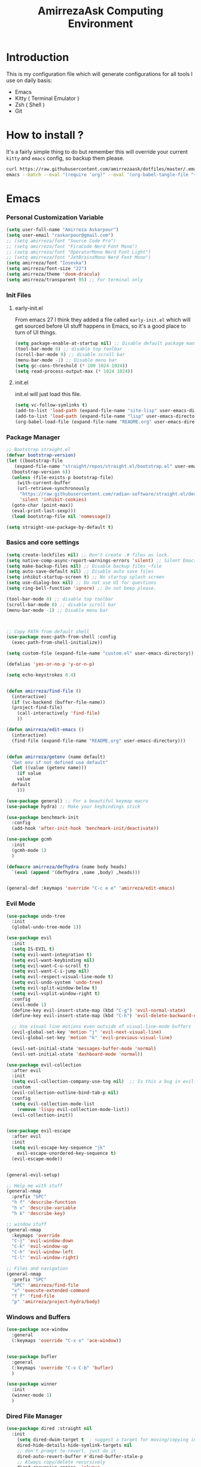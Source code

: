 #+TITLE: AmirrezaAsk Computing Environment
#+DESCRIPTION: My configurations for different tools I use on a daily basis.
#+OPTIONS: toc:4
#+EXPORT_FILE_NAME: index.html
* Introduction
This is my configuration file which will generate configurations for all tools I use on daily basis:
- Emacs
- Kitty ( Terminal Emulator )
- Zsh ( Shell )
- Git

* How to install ?
It's a fairly simple thing to do but remember this will override your current =kitty= and =emacs= config, so backup
them please.
#+BEGIN_SRC sh
  curl https://raw.githubusercontent.com/amirrezaask/dotfiles/master/.emacs.d/README.org > ~/.emacs.d/README.org &&\
  emacs --batch --eval "(require 'org)" --eval '(org-babel-tangle-file "~/.emacs.d/README.org")'
#+END_SRC
* Emacs
*** Personal Customization Variable
#+BEGIN_SRC emacs-lisp
  (setq user-full-name "Amirreza Askarpour")
  (setq user-email "raskarpour@gmail.com")
  ;; (setq amirreza/font "Source Code Pro")
  ;; (setq amirreza/font "FiraCode Nerd Font Mono")
  ;; (setq amirreza/font "OperatorMono Nerd Font Light")
  ;; (setq amirreza/font "JetBrainsMono Nerd Font Mono")
  (setq amirreza/font "Iosevka")
  (setq amirreza/font-size "22")
  (setq amirreza/theme 'doom-dracula)
  (setq amirreza/transparent 95) ;; For terminal only
#+END_SRC
*** Init Files
**** early-init.el
From emacs 27 I think they added a file called =early-init.el= which will get sourced
before UI stuff happens in Emacs, so it's a good place to turn of UI things.
#+BEGIN_SRC emacs-lisp :tangle ~/.emacs.d/early-init.el :mkdirp yes
(setq package-enable-at-startup nil) ;; Disable default package manager package.el
(tool-bar-mode 0) ;; disable top toolbar
(scroll-bar-mode 0) ;; disable scroll bar
(menu-bar-mode -1) ;; Disable menu bar
(setq gc-cons-threshold (* 100 1024 1024))
(setq read-process-output-max (* 1024 1024))
#+END_SRC
**** init.el
init.el will just load this file.
#+BEGIN_SRC emacs-lisp :tangle ~/.emacs.d/init.el :mkdirp yes
  (setq vc-follow-symlinks t)
  (add-to-list 'load-path (expand-file-name "site-lisp" user-emacs-directory))
  (add-to-list 'load-path (expand-file-name "lisp" user-emacs-directory))
  (org-babel-load-file (expand-file-name "README.org" user-emacs-directory))
#+END_SRC
*** Package Manager
#+BEGIN_SRC emacs-lisp
  ;; Bootstrap straight.el
  (defvar bootstrap-version)
  (let ((bootstrap-file
	 (expand-file-name "straight/repos/straight.el/bootstrap.el" user-emacs-directory))
	(bootstrap-version 6))
    (unless (file-exists-p bootstrap-file)
      (with-current-buffer
	  (url-retrieve-synchronously
	   "https://raw.githubusercontent.com/radian-software/straight.el/develop/install.el"
	   'silent 'inhibit-cookies)
	(goto-char (point-max))
	(eval-print-last-sexp)))
    (load bootstrap-file nil 'nomessage))

  (setq straight-use-package-by-default t)
#+END_SRC
*** Basics and core settings
#+BEGIN_SRC emacs-lisp
  (setq create-lockfiles nil) ;; Don't create .# files as lock.
  (setq native-comp-async-report-warnings-errors 'silent) ;; Silent Emacs 28 native compilation
  (setq make-backup-files nil) ;; Disable backup files ~file
  (setq auto-save-default nil) ;; Disable auto save files
  (setq inhibit-startup-screen t) ;; No startup splash screen
  (setq use-dialog-box nil) ;; Do not use UI for questions
  (setq ring-bell-function 'ignore) ;; Do not beep please.

  (tool-bar-mode 0) ;; disable top toolbar
  (scroll-bar-mode 0) ;; disable scroll bar
  (menu-bar-mode -1) ;; Disable menu bar



  ;; Copy PATH from default shell
  (use-package exec-path-from-shell :config
    (exec-path-from-shell-initialize))

  (setq custom-file (expand-file-name "custom.el" user-emacs-directory))

  (defalias 'yes-or-no-p 'y-or-n-p)

  (setq echo-keystrokes 0.4)


  (defun amirreza/find-file ()
    (interactive)
    (if (vc-backend (buffer-file-name))
	(project-find-file)
      (call-interactively 'find-file)
      ))

  (defun amirreza/edit-emacs ()
    (interactive)
    (find-file (expand-file-name "README.org" user-emacs-directory)))


  (defun amirreza/getenv (name default)
    "Get env if not defined use default"
    (let ((value (getenv name)))
      (if value
	  value
	default
      )))

  (use-package general) ;; For a beautiful keymap macro
  (use-package hydra) ;; Make your keybindings stick

  (use-package benchmark-init
    :config
    (add-hook 'after-init-hook 'benchmark-init/deactivate))

  (use-package gcmh
    :init
    (gcmh-mode 1)
    )

  (defmacro amirreza/defhydra (name body heads)
    `(eval (append '(defhydra ,name ,body) ,heads)))


  (general-def :keymaps 'override "C-c e e" 'amirreza/edit-emacs)
#+END_SRC
*** Evil Mode
#+BEGIN_SRC emacs-lisp :tangle no
  (use-package undo-tree
    :init
    (global-undo-tree-mode 1))

  (use-package evil
    :init
    (setq IS-EVIL t)
    (setq evil-want-integration t)
    (setq evil-want-keybinding nil)
    (setq evil-want-C-u-scroll t)
    (setq evil-want-C-i-jump nil)
    (setq evil-respect-visual-line-mode t)
    (setq evil-undo-system 'undo-tree)
    (setq evil-split-window-below t)
    (setq evil-vsplit-window-right t)
    :config
    (evil-mode 1)
    (define-key evil-insert-state-map (kbd "C-g") 'evil-normal-state)
    (define-key evil-insert-state-map (kbd "C-h") 'evil-delete-backward-char-and-join)

    ;; Use visual line motions even outside of visual-line-mode buffers
    (evil-global-set-key 'motion "j" 'evil-next-visual-line)
    (evil-global-set-key 'motion "k" 'evil-previous-visual-line)

    (evil-set-initial-state 'messages-buffer-mode 'normal)
    (evil-set-initial-state 'dashboard-mode 'normal))

  (use-package evil-collection
    :after evil
    :init
    (setq evil-collection-company-use-tng nil)  ;; Is this a bug in evil-collection?
    :custom
    (evil-collection-outline-bind-tab-p nil)
    :config
    (setq evil-collection-mode-list
	  (remove 'lispy evil-collection-mode-list))
    (evil-collection-init))


  (use-package evil-escape
    :after evil
    :init
    (setq evil-escape-key-sequence "jk"
	  evil-escape-unordered-key-sequence t)
    (evil-escape-mode))


  (general-evil-setup)

  ;; Help me with stuff
  (general-nmap
    :prefix "SPC"
    "h f" 'describe-function
    "h v" 'describe-variable
    "h k" 'describe-key)

  ;; window stuff
  (general-nmap
    :keymaps 'override
    "C-j" 'evil-window-down
    "C-k" 'evil-window-up
    "C-h" 'evil-window-left
    "C-l" 'evil-window-right)

  ;; Files and navigation
  (general-nmap
    :prefix "SPC"
    "SPC" 'amirreza/find-file
    "x" 'execute-extended-command
    "f f" 'find-file
    "p" 'amirreza/project-hydra/body)

#+END_SRC
*** Windows and Buffers
#+BEGIN_SRC emacs-lisp
  (use-package ace-window
    :general
    (:keymaps 'override "C-x o" 'ace-window))


  (use-package bufler
    :general
    (:keymaps 'override "C-x C-b" 'bufler)
    )

  (use-package winner
    :init
    (winner-mode 1)
    )
#+END_SRC
*** Dired File Manager
#+BEGIN_SRC emacs-lisp
  (use-package dired :straight nil
    :init
      (setq dired-dwim-target t  ; suggest a target for moving/copying intelligently
	  dired-hide-details-hide-symlink-targets nil
	  ;; don't prompt to revert, just do it
	  dired-auto-revert-buffer #'dired-buffer-stale-p
	  ;; Always copy/delete recursively
	  dired-recursive-copies  'always
	  dired-recursive-deletes 'top
	  large-file-warning-threshold nil
	  ;; Ask whether destination dirs should get created when copying/removing files.
	  dired-create-destination-dirs 'ask
	  ;; Screens are larger nowadays, we can afford slightly larger thumbnails
	  image-dired-thumb-size 150)

    :general
    (:keymaps 'dired-mode-map
	      "C-c C-e" 'wdired-change-to-wdired-mode))

  (use-package all-the-icons-dired
    :hook (dired-mode . all-the-icons-dired-mode)
    )

  (setq
   IS-MAC (string-equal system-type "darwin")
   IS-LINUX (string-equal system-type "linux")
   IS-WINDOWS (string-equal system-type "windows"))

  (use-package dired-x
    :straight nil
    :hook (dired-mode . dired-omit-mode)
    :config
    (setq dired-omit-verbose nil
	  dired-omit-files
	  (concat dired-omit-files
		  "\\|^\\.DS_Store\\'"
		  "\\|^\\.project\\(?:ile\\)?\\'"
		  "\\|^\\.\\(?:svn\\|git\\)\\'"
		  "\\|^\\.ccls-cache\\'"
		  "\\|\\(?:\\.js\\)?\\.meta\\'"
		  "\\|\\.\\(?:elc\\|o\\|pyo\\|swp\\|class\\)\\'"))
    ;; Disable the prompt about whether I want to kill the Dired buffer for a
    ;; deleted directory. Of course I do!
    (setq dired-clean-confirm-killing-deleted-buffers nil)
    ;; Let OS decide how to open certain files
    (when-let (cmd (cond (IS-MAC "open")
			 (IS-LINUX "xdg-open")
			 (IS-WINDOWS "start")))
      (setq dired-guess-shell-alist-user
	    `(("\\.\\(?:docx\\|pdf\\|djvu\\|eps\\)\\'" ,cmd)
	      ("\\.\\(?:jpe?g\\|png\\|gif\\|xpm\\)\\'" ,cmd)
	      ("\\.\\(?:xcf\\)\\'" ,cmd)
	      ("\\.csv\\'" ,cmd)
	      ("\\.tex\\'" ,cmd)
	      ("\\.\\(?:mp4\\|mkv\\|avi\\|flv\\|rm\\|rmvb\\|ogv\\)\\(?:\\.part\\)?\\'" ,cmd)
	      ("\\.\\(?:mp3\\|flac\\)\\'" ,cmd)
	      ("\\.html?\\'" ,cmd)
	      ("\\.md\\'" ,cmd)))))


  (use-package dired-git-info
    :general
    (:keymaps 'dired-mode-map
	      "C-c m g" 'dired-git-info))

  (setq mediaplayer (cond
	     (IS-MAC "/Applications/VLC.app/Contents/MacOS/VLC")
	     (IS-LINUX "vlc")
	     ))


  (setq pdfviewer (cond
		   (IS-MAC "open")
		   ))

  (setq imageviewer (cond
		     (IS-MAC "open")
		     ))

  (use-package openwith
    :init
    (openwith-mode)
    :config
    (setq openwith-associations
	  (list
	    (list (openwith-make-extension-regexp
		  '("mpg" "mpeg" "mp3" "mp4"
		    "avi" "wmv" "wav" "mov" "flv"
		    "ogm" "ogg" "mkv"))
		  mediaplayer
		  '(file))
	    (list (openwith-make-extension-regexp
		  '("xbm" "pbm" "pgm" "ppm" "pnm"
		    "png" "gif" "bmp" "tif" "jpeg" "jpg"))
		    imageviewer
		    '(file))
	    (list (openwith-make-extension-regexp
		  '("pdf"))
		  pdfviewer
		  '(file)))))
#+END_SRC
*** Emacs Help
#+BEGIN_SRC emacs-lisp
  (use-package helpful
    :general
    (:keymaps 'global-map
    [remap describe-key] 'helpful-key
    [remap describe-function] 'helpful-callable
    [remap describe-variable] 'helpful-variable))
#+END_SRC
*** UI
**** Themes
#+BEGIN_SRC emacs-lisp
  (use-package all-the-icons)
  (use-package ef-themes)
  (use-package doom-themes)
  (use-package gruber-darker-theme)

  ;; Add custom themes path to themes load path
  (add-to-list 'custom-theme-load-path
	       (expand-file-name "themes" user-emacs-directory))

  (setq amirreza/--current-theme nil)

  (defun amirreza/switch-theme ()
    (interactive)
    (let ((theme (intern (completing-read "Theme: " (mapcar #'symbol-name
							    (custom-available-themes))))))
      (amirreza/load-theme theme)))

  (defun amirreza/load-theme (theme)
    (when (not (eq amirreza/--current-theme nil))
      (disable-theme amirreza/--current-theme))
    (setq amirreza/--current-theme theme)
    (load-theme amirreza/--current-theme t)
    (unless (display-graphic-p)
      (when amirreza/transparent
	(set-face-background 'default "0"))))

  (amirreza/load-theme amirreza/theme)
  (general-def :keymaps 'override "C-c t t" 'amirreza/switch-theme)
#+END_SRC
****** My Custom Jonathan Blow esque theme
#+BEGIN_SRC emacs-lisp :tangle ~/.emacs.d/themes/jblow.el :mkdirp yes
  ;;; jblow-theme.el --- Theme copied from jonathan blow emacs theme  -*- lexical-binding: t; -*-

  ;; Copyright (C) 2022  Amirreza Askarpour

  ;; Author: Amirreza Askarpour <amirreza@amirrezas-MacBook-Pro.local>
  ;; Keywords: lisp

  ;; This program is free software; you can redistribute it and/or modify
  ;; it under the terms of the GNU General Public License as published by
  ;; the Free Software Foundation, either version 3 of the License, or
  ;; (at your option) any later version.

  ;; This program is distributed in the hope that it will be useful,
  ;; but WITHOUT ANY WARRANTY; without even the implied warranty of
  ;; MERCHANTABILITY or FITNESS FOR A PARTICULAR PURPOSE.  See the
  ;; GNU General Public License for more details.

  ;; You should have received a copy of the GNU General Public License
  ;; along with this program.  If not, see <https://www.gnu.org/licenses/>.

  ;;; Commentary:

  ;; 

  ;;; Code:



  (deftheme jblow "Theme from Great Jonathan Blow")

  (let* ((background "#072626")
	(selection "#0000ff")
	(keyword "#d4d4d4")
	(comment "#118a1a")
	(string "#2ec09c")
	(variable "#c8d4ec")
	(warning "#504038")
	(constant "#7ad0c6")
	(cursor "green")
	(mode-line "#d3b58d")
	(function "#ffffff")
	(macro "#8cde94")
	(punctuation "#8cde94")
	(hl-line "#084040")
	(builtin "#ffffff")
	(org-level1 function)
	(org-level2 function)
	(org-level3 function)
	(org-level4 function)
	(org-level5 function)
	(org-level6 function)
	)

    (custom-theme-set-faces
     'jblow

     `(default ((t (:foreground "#d3b58d" :background ,background))))
     `(cursor ((t (:background ,cursor))))

     `(font-lock-keyword-face           ((t (:foreground ,keyword))))
     `(font-lock-type-face              ((t (:foreground ,punctuation))))
     `(font-lock-constant-face          ((t (:foreground ,constant))))
     `(font-lock-variable-name-face     ((t (:foreground ,variable))))
     `(font-lock-builtin-face           ((t (:foreground ,builtin))))
     `(font-lock-string-face            ((t (:foreground ,string))))
     `(font-lock-comment-face           ((t (:foreground ,comment))))
     `(font-lock-comment-delimiter-face ((t (:foreground ,comment))))
     `(font-lock-doc-face               ((t (:foreground ,comment))))
     `(font-lock-function-name-face     ((t (:foreground ,function))))
     `(font-lock-doc-string-face        ((t (:foreground ,string))))
     `(font-lock-preprocessor-face      ((t (:foreground ,macro))))
     `(font-lock-warning-face           ((t (:foreground ,warning))))
     `(org-level-4 ((t (:foreground ,org-level4))))

     `(mode-line ((t (:foreground "black" :background ,mode-line))))
     `(region ((t (:background ,selection))))
     `(hl-line ((t :background ,hl-line)))
     `(highlight ((t :foreground nil :background ,selection)))
     `(persp-selected-face ((t :foreground "#ffffff")))
     )
    )


  ;;;###autoload
  (when load-file-name
    (add-to-list 'custom-theme-load-path
		 (file-name-as-directory (file-name-directory load-file-name))))

  (provide-theme 'jblow)
  ;;; jblow-theme.el ends here

#+END_SRC
**** Modeline
#+BEGIN_SRC emacs-lisp
  (use-package doom-modeline
    :init
    (setq doom-modeline-height 35)
    (setq doom-modeline-buffer-file-name-style 'truncate-with-project)
    (doom-modeline-mode 1))
#+END_SRC
**** Font
#+BEGIN_SRC emacs-lisp
  ;; Font settings
  (defun amirreza/display-benq ()
    (interactive)
    (setq amirreza/font-size "23")
    (set-frame-font (concat amirreza/font " " amirreza/font-size) nil t))

  ;; My font setup for my laptop setup
  (defun amirreza/display-mac ()
    (interactive)
    (setq amirreza/font-size "15")
    (set-frame-font (concat amirreza/font " " amirreza/font-size) nil t))

  ;; Interactively ask for font size
  (defun amirreza/set-font (size)
    (interactive "sSize: ")
    (setq amirreza/font-size size)
    (set-frame-font (concat amirreza/font " " amirreza/font-size) nil t))

  ;; Reload font settings
  (defun amirreza/reload-font ()
    (interactive)
    (set-frame-font (concat amirreza/font " " amirreza/font-size) nil t))

  (amirreza/reload-font)

#+END_SRC
**** Cursor
#+BEGIN_SRC emacs-lisp
  (setq-default cursor-type 'box) ;; instead of box use a horizontal line.
  (set-cursor-color 'red)
  (blink-cursor-mode -1) ;; no blinking cursor.
#+END_SRC
**** Transparency
#+BEGIN_SRC emacs-lisp
  (set-frame-parameter (selected-frame) 'alpha (list amirreza/transparent amirreza/transparent))
  (add-to-list 'default-frame-alist (append '(alpha) (list amirreza/transparent amirreza/transparent)))
#+END_SRC
*** Completion
**** In-Buffer Completion
#+BEGIN_SRC emacs-lisp
  (use-package corfu
    :straight
    (corfu :type git :host github :repo "emacs-straight/corfu" :files ("*" "extensions/*.el" (:exclude ".git")))

    :init
    (setq corfu-auto t)
    (setq corfu-auto-delay 0.1)
    :config
    (global-corfu-mode)
    (corfu-history-mode 1)
    (corfu-echo-mode 1)
    (corfu-popupinfo-mode 1))

  (use-package corfu-terminal
    :config
    (corfu-terminal-mode))

  (use-package corfu-prescient
    :after prescient
    :config
    (corfu-prescient-mode))
#+END_SRC
**** Minibuffer Completion
#+BEGIN_SRC emacs-lisp
  (use-package emacs
    :config
    (setq completion-cycle-threshold 3)
    (setq tab-always-indent 'complete))

  (use-package vertico
    :init
    (setq vertico-count 15)
    (setq vertico-cycle t)

    :config
    (vertico-mode))

  (use-package consult
    :init
    (setq consult-async-min-input 1))

  (use-package marginalia
    :config
    (marginalia-mode))

  (use-package orderless
    :config
    (setq completion-styles '(orderless basic)
	completion-category-defaults nil
	completion-category-overrides '((file (styles partial-completion)))))


  (use-package vertico-prescient
    :after prescient
    :config
    (vertico-prescient-mode))

  ;; Icons in minibuffer completion
  (use-package all-the-icons-completion
    :init
    (all-the-icons-completion-mode))

  ;; TODO: Maybe a context like completion
  ;; for example in org mode have a key to open minibuffer with just org mode functions
#+END_SRC
*** Editor
#+BEGIN_SRC emacs-lisp
  (use-package olivetti
    :init
    (setq olivetti-body-width 100))

  ;; Search and replace beautifuly
  (use-package wgrep)
  ;; Ripgrep
  (use-package rg)

  (use-package rainbow-delimiters
    :hook
    (prog-mode . rainbow-delimiters-mode))

  (use-package delsel
    :straight nil
    :config
    (delete-selection-mode 1) ;; When a region of text is selected and then something is typed remove text and replace with what has been typed.
    )

  (use-package paren
    :straight nil
    :init
    (setq show-paren-delay 0) ;; highlight matching parens instantly.
    :config
    (show-paren-mode 1) ;; Highlight matching parens
    )

  (use-package display-line-numbers
    :straight nil
    :init
    (setq display-line-numbers-type 'relative) ;; relative line numbers
    :config
    (global-display-line-numbers-mode 1) ;; enable line numbers globaly
    )

  (defun amirreza/up-center ()
    (interactive)
    (previous-line (/ (window-height) 2))
    (recenter-top-bottom))

  (defun amirreza/down-center ()
    (interactive)
    (next-line (/ (window-height) 2))
    (recenter-top-bottom))

  ;; Best movement ever ?????
  (setq recenter-positions '(middle))

  (general-def :keymaps 'global-map
    "M-p" 'amirreza/up-center
    "M-n" 'amirreza/down-center
    )

  (use-package expand-region
    :general
    (:keymaps 'global-map
	      "C-=" 'er/expand-region
	      "C--" 'er/contract-region
	      ))

  ;; really important key if you use emacs in terminal
  (use-package simple
    :straight nil
    :general
    (:keymaps 'override "C-q" 'set-mark-command))
#+END_SRC
*** Org mode
#+BEGIN_SRC emacs-lisp
  (use-package org
    :straight nil
    :init
    (setq org-use-property-inheritance t)
    (setq org-startup-folded t) ;; Start org mode all headers collapsed
    (setq org-src-window-setup 'current-window)
    (setq org-src-tab-acts-natively nil)
    (defun amirreza/org-code-block ()
      (interactive)
      (insert (format "#+BEGIN_SRC %s\n\n#+END_SRC"
		      (completing-read "Language: "
				       '("emacs-lisp"
					 "go"
					 "rust"
					 "python"
					 "lua"
					 "bash"
					 "sh"
					 "fish"
					 "java"
					 )))))

    (defun amirreza/org-disable-tangle ()
      (interactive)
      (insert ":PROPERTIES:
  :header-args:    :tangle no
  :END:"
	      ))

    (defhydra amirreza/org-mode-hydra (:exit t)
      ("l" org-toggle-link-display "Toggle Link Display")
      ("b" amirreza/org-code-block "Insert a Code Block")
      ("n" amirreza/org-disable-tangle "Disable Tangle PROPERTIES")
      ("e" org-export-dispatch "Export")
      ("o" org-open-at-point "Open At Point")
      ("h" (lambda () (interactive) (org-export-as 'html)) "Org Export To HTML")
      ("t"  org-todo "Open At Point")
      )
    :general
    (:keymaps 'org-mode-map
	      "C-c m" 'amirreza/org-mode-hydra/body)
    (:keymaps 'org-src-mode-map
	      "C-c C-c" #'org-edit-src-exit
	      )
    (:states 'normal :keymaps 'org-mode-map "SPC m" 'amirreza/org-mode-hydra/body)
    )

  (use-package ox-reveal)
  (use-package ob-go)
  (use-package ob-rust)
  (use-package ob-php)
  (use-package htmlize)
  (use-package org-bullets
    :hook
    (org-mode . org-bullets-mode))
  (use-package evil-org
    :if (boundp 'IS-EVIL) ;; Only if evil mode is enabled
    :hook (org-mode . evil-org-mode))
#+END_SRC
*** Git
#+BEGIN_SRC emacs-lisp
  (use-package git-gutter
    :init
    (global-git-gutter-mode))

  (use-package magit
    :general
    (:keymaps 'global-map "C-x g" 'magit)
    (:states 'normal "SPC g" 'magit)
    )
#+END_SRC
*** Project management
#+BEGIN_SRC emacs-lisp
  (use-package project
    :straight nil
    :general
    (:keymaps 'override "C-x p" 'amirreza/project-hydra/body)
    :init
    (defhydra amirreza/project-hydra (:exit t)
      ("f" project-find-file "Find File")
      ("p" project-switch-project "Switch To Project")
      ("b" project-buffers "Find Buffer In Project")
      ("c" project-compile "Compile Project")
    ))
#+END_SRC
*** Programming
#+BEGIN_SRC emacs-lisp
(setq amirreza/programming-hydra-heads '())
#+END_SRC
**** Flymake
#+BEGIN_SRC emacs-lisp
  (use-package flymake
    :straight nil
    :init
    (add-to-list 'amirreza/programming-hydra-heads '("n" flymake-goto-next-error "Goto Next Error"))
    (add-to-list 'amirreza/programming-hydra-heads '("p" flymake-goto-previous-error "Goto Previous Error"))
    (add-to-list 'amirreza/programming-hydra-heads '("e" consult-flymake "List of errors")))

#+END_SRC
**** Xref
#+BEGIN_SRC emacs-lisp
  (use-package xref
    :straight nil
    :general
      (:keymaps 'global-map
		"M-." 'xref-find-definitions ;; Goto definitions
		"M-," 'xref-go-back ;; hop back where you where before jump
		"M-r" 'xref-find-references ;; Goto references
    ))
#+END_SRC
**** Eldoc
Eldoc is a core emacs package that can be used
to show documentation and possibly errors both in =echo-area=
and a seperate buffer.
#+BEGIN_SRC emacs-lisp
  (use-package eldoc
    :straight nil
    :init
    (setq eldoc-echo-area-use-multiline-p nil)
    (setq eldoc-echo-area-display-truncation-message nil)
    (setq eldoc-echo-area-prefer-doc-buffer nil)
    (add-to-list 'amirreza/programming-hydra-heads '("." amirreza/eldoc-toggle-buffer "Toggle Eldoc for point"))
    :general
    (:keymaps 'global-map
		  "C-h ." 'amirreza/eldoc-toggle-buffer ;; Toggle eldoc buffer
		  "M-0" 'amirreza/eldoc-toggle-buffer ;; Toggle eldoc buffer
		  )
  
    :config
    (setq amirreza/--eldoc-window-open 'close)

    (defun amirreza/eldoc-toggle-buffer ()
      "Toggle eldoc buffer."
      (interactive)
      (if (eq 'open amirreza/--eldoc-window-open)
	  (progn
	    (message "closing...")
	    (dolist (w (window-list))
	      (when (string-match-p "\\*eldoc.*" (buffer-name (window-buffer w)))
		(quit-window nil w)
		))
	    (setq amirreza/--eldoc-window-open 'close))
	(progn
	  (message "opening...")
	  (eldoc-doc-buffer t)
	  (setq amirreza/--eldoc-window-open 'open))
	))
    (global-eldoc-mode))
#+END_SRC
**** LSP (Eglot)
#+BEGIN_SRC emacs-lisp
  (use-package eglot
    :straight nil
    :hook
    ((go-mode rust-mode python-mode php-mode) . 'eglot-ensure)
    :init
    (add-to-list 'amirreza/programming-hydra-heads '("d" eldoc "Document THING at POINT"))
    (add-to-list 'amirreza/programming-hydra-heads '("D" xref-find-definitions "Goto Definitions"))
    (add-to-list 'amirreza/programming-hydra-heads '("r" xref-find-references "Find References"))
    (add-to-list 'amirreza/programming-hydra-heads '("i" eglot-find-implementation "Find Implementations"))
    (add-to-list 'amirreza/programming-hydra-heads '("s" consult-eglot-symbols "Workspace Symbols"))
    (add-to-list 'amirreza/programming-hydra-heads '("R" eglot-rename "Rename"))
    (add-to-list 'amirreza/programming-hydra-heads '("f" eglot-format "Format")))

    (use-package consult-eglot)
#+END_SRC
**** Hydra
#+BEGIN_SRC emacs-lisp
  ;; If a language has no specific keys other that programming one like rust they can map this.
  (amirreza/defhydra amirreza/programming-hydra (:exit t)
		     amirreza/programming-hydra-heads)

  (general-def 
    :keymaps 'prog-mode-map "C-c m" 'amirreza/programming-hydra/body)


  (general-def
    :keymaps 'prog-mode-map
    :states 'normal
    "SPC m" 'amirreza/programming-hydra/body)
#+END_SRC
**** Languages
***** Golang
#+BEGIN_SRC emacs-lisp
  (use-package go-mode
    :init
    (amirreza/defhydra amirreza/go-hydra
		       (:exit t)
		       (append amirreza/programming-hydra-heads '(("a" go-tag-add "Add Struct Tag"))))
    :general
    (:keymaps 'go-mode-map
	      "C-c m" 'amirreza/go-hydra/body)
    (:keymaps 'go-mode-map
	      "SPC m" 'amirreza/go-hydra/body)
    )


  (use-package go-tag)
#+END_SRC
***** Rust
#+BEGIN_SRC emacs-lisp
  (use-package rust-mode)
#+END_SRC
***** Clojure
#+BEGIN_SRC emacs-lisp
  (use-package clojure-mode) ;; LISP on JVM
  (use-package cider :after clojure-mode) ;; Clojure repl integrated into Emacs
#+END_SRC
***** Zig
#+BEGIN_SRC emacs-lisp
(use-package zig-mode) ;; Zig
#+END_SRC
***** Misc
#+BEGIN_SRC emacs-lisp
  (use-package apache-mode) ;; Apache config syntax
  (use-package systemd) ;; Systemd config syntax
  (use-package nginx-mode) ;; Nginx config syntax
  (use-package docker-compose-mode) ;; Docker-compose syntax
  (use-package dockerfile-mode) ;; Dockerfile syntax
  (use-package markdown-mode) ;; Markdown syntax
  (use-package yaml-mode) ;; Yaml
  (use-package fish-mode) ;; Fish
  (use-package csv-mode) ;; CSV
  (use-package json-mode) ;; Javascript Object Notation

#+END_SRC
*** Workspaces
#+BEGIN_SRC emacs-lisp
  (use-package perspective
    :init
  
    (setq persp-state-default-file (expand-file-name "sessions" user-emacs-directory))
    (setq persp-mode-prefix-key (kbd "C-c w"))


    (defun amirreza/save-session ()
      (interactive)
      (persp-state-save persp-state-default-file))


    (defun amirreza/load-session ()
      (interactive)
      (persp-state-load persp-state-default-file))
    (persp-mode 1)
    :hook
    (kill-emacs . amirreza/save-session)
    :general
    (:prefix "C-c w" :keymaps 'override "s" 'persp-switch)
    (:prefix "SPC w" :states 'normal :keymaps 'override "s" 'persp-switch)

    )
#+END_SRC
*** macOS setup
#+BEGIN_SRC emacs-lisp
  (when (string-equal system-type "darwin")
      (setq mac-command-modifier 'meta)
      (setq mac-option-modifier 'meta))
#+END_SRC
* Kitty
*** Themes
**** Dracula
#+BEGIN_SRC :tangle no
##+BEGIN_SRC conf :tangle ~/.config/kitty/kitty.conf :mkdirp yes
  foreground            #f8f8f2
  background            #282a36
  selection_foreground  #ffffff
  selection_background  #44475a

  url_color #8be9fd

  # black
  color0  #21222c
  color8  #6272a4

  # red
  color1  #ff5555
  color9  #ff6e6e

  # green
  color2  #50fa7b
  color10 #69ff94

  # yellow
  color3  #f1fa8c
  color11 #ffffa5

  # blue
  color4  #bd93f9
  color12 #d6acff

  # magenta
  color5  #ff79c6
  color13 #ff92df

  # cyan
  color6  #8be9fd
  color14 #a4ffff

  # white
  color7  #f8f8f2
  color15 #ffffff

  # Cursor colors
  cursor            #f8f8f2
  cursor_text_color background

  # Tab bar colors
  active_tab_foreground   #282a36
  active_tab_background   #f8f8f2
  inactive_tab_foreground #282a36
  inactive_tab_background #6272a4

  # Marks
  mark1_foreground #282a36
  mark1_background #ff5555

  # Splits/Windows
  active_border_color #f8f8f2
  inactive_border_color #6272a4


#+END_SRC
*** Font
#+BEGIN_SRC conf :tangle ~/.config/kitty/kitty.conf :mkdirp yes
  # Font configuration
  # font_family OperatorMono Nerd Font Medium
  # bold_font OperatorMono Nerd Font Bold
  # italic_font  OperatorMono Nerd Font Italic
  # bold_italic_font OperatorMono Nerd Font Bold Italic

  font_family FiraCode Nerd Font Mono Medium
  bold_font FiraCode Nerd Font Mono Bold
  italic_font  FiraCode Nerd Font Mono Italic
  bold_italic_font FiraCode Nerd Font Mono Bold Italic

  # font_family JetBrainsMono Nerd Font Mono Regular
  # bold_font JetBrainsMono Nerd Font Mono Bold
  # italic_font JetBrainsMono Nerd Font Mono Italic
  # bold_italic_font JetBrainsMono Nerd Font Mono Bold Italic
  font_size 18
#+END_SRC
*** Cursor
#+BEGIN_SRC conf :tangle ~/.config/kitty/kitty.conf :mkdirp yes
  shell_integration no-cursor
  cursor_shape block
  cursor_blink_interval 0
#+END_SRC
*** Performance
#+BEGIN_SRC conf :tangle ~/.config/kitty/kitty.conf :mkdirp yes
  sync_to_monitor yes
  repaint_delay 5
  input_delay 2
#+END_SRC
*** No Audio Bell
#+BEGIN_SRC conf :tangle ~/.config/kitty/kitty.conf :mkdirp yes
  enable_audio_bell no
#+END_SRC
*** Keybindings
#+BEGIN_SRC conf :tangle ~/.config/kitty/kitty.conf :mkdirp yes
  clear_all_shortcuts yes

  kitty_mod ctrl+shift

  map mod+equal change_font_size all +2.0
  map mod+minus change_font_size all -2.0

  map cmd+equal change_font_size all +2.0
  map cmd+minus change_font_size all -2.0

  map cmd+c copy_to_clipboard
  map cmd+v paste_from_clipboard

  map cmd+t new_tab
  map cmd+left previous_tab
  map cmd+right next_tab
#+END_SRC
*** Tab bar
#+BEGIN_SRC conf :tangle ~/.config/kitty/kitty.conf :mkdirp yes
  tab_bar_align left
  tab_bar_edge bottom

  tab_title_template "{title}"
#+END_SRC
*** macOS
#+BEGIN_SRC conf :tangle ~/.config/kitty/kitty.conf :mkdirp yes
  macos_titlebar_color               background
  macos_option_as_alt                both
  macos_quit_when_last_window_closed yes
  macos_show_window_title_in         none
  macos_custom_beam_cursor           yes
#+END_SRC
*** Terminal Type
#+BEGIN_SRC conf :tangle ~/.config/kitty/kitty.conf :mkdirp yes
  term xterm-256color
#+END_SRC
*** Background Opacity
#+BEGIN_SRC conf :tangle ~/.config/kitty/kitty.conf :mkdirp yes
  background_opacity 0.90
#+END_SRC
* Zsh
*** Shebang
#+BEGIN_SRC sh :tangle ~/.zshrc :mkdirp yes
  #!/usr/bin/env zsh
#+END_SRC
*** Antigen Setup
#+BEGIN_SRC sh :tangle ~/.zshrc :mkdirp yes
  [ ! -f "$HOME/.antigen.zsh" ] && curl -L git.io/antigen > antigen.zsh
  source $HOME/.antigen.zsh
#+END_SRC
*** Plugins
#+BEGIN_SRC sh :tangle ~/.zshrc :mkdirp yes
  antigen use oh-my-zsh
  antigen bundle zsh-users/zsh-syntax-highlighting
  antigen bundle zsh-users/zsh-autosuggestions
  antigen bundle unixorn/fzf-zsh-plugin@main
  antigen apply
#+END_SRC
*** Environment Variables
#+BEGIN_SRC sh :tangle ~/.zshrc :mkdirp yes
  export GO111MODULE='on'
  export GOPATH="$HOME"
  export GOPRIVATE='gitlab.snapp.ir'
  export GOPROXY='goproxy.io,direct'
  export EDITOR='emacsclient -t -a ""'
  export PATH="$HOME/.emacs.d/bin/:/Applications/Emacs.app/Contents/MacOS:$GOPATH/bin:/opt/homebrew/bin::$HOME/.config/composer/vendor/bin:$GOROOT/bin:$HOME/.cargo/bin:$HOME/.local/bin:$PATH:$HOME/.composer/vendor/bin"

  [ -f "$HOME/.ghcup/env" ] && source "$HOME/.ghcup/env" # ghcup-env
  [ -f "$HOME/.cargo/env" ] && . "$HOME/.cargo/env"

  export HOMEBREW_NO_AUTO_UPDATE=1

  export FZF_DEFAULT_OPTS='--height 20%'
  export FZF_DEFAULT_COMMAND='rg --files'

  ss_proxy() {
      export http_proxy='http://localhost:1087'
      export https_proxy='http://localhost:1087'
  }


#+END_SRC
*** Aliases
#+BEGIN_SRC sh :tangle ~/.zshrc :mkdirp yes
  alias emacs='emacsclient -t -a ""'
  alias e='emacs'
#+END_SRC
*** Starship prompt
#+BEGIN_SRC sh :tangle ~/.zshrc :mkdirp yes
if ! command -v starship &> /dev/null
then
    curl -sS https://starship.rs/install.sh | sh
fi
eval "$(starship init zsh)"
#+END_SRC
* Git Global Config
*** User Info
#+BEGIN_SRC config :tangle ~/.config/git/config :mkdirp yes
[user]
	email = raskarpour@gmail.com
	name = amirrezaask
#+END_SRC
#+BEGIN_SRC config :tangle ~/.config/git/config :mkdirp yes
[alias]
  lg = log --graph --pretty=format:'%Cred%h%Creset -%C(yellow)%d%Creset %s %Cgreen(%cr)%Creset' --abbrev-commit --date=relative

[push]
  default = current

[interactive]
   diffFilter = delta --color-only

[core]
    pager = delta

[interactive]
    diffFilter = delta --color-only

[delta]
    navigate = true  # use n and N to move between diff sections

[merge]
    conflictstyle = diff3

[diff]
    colorMoved = default
# https://github.com/dandavison/delta 

#+END_SRC
